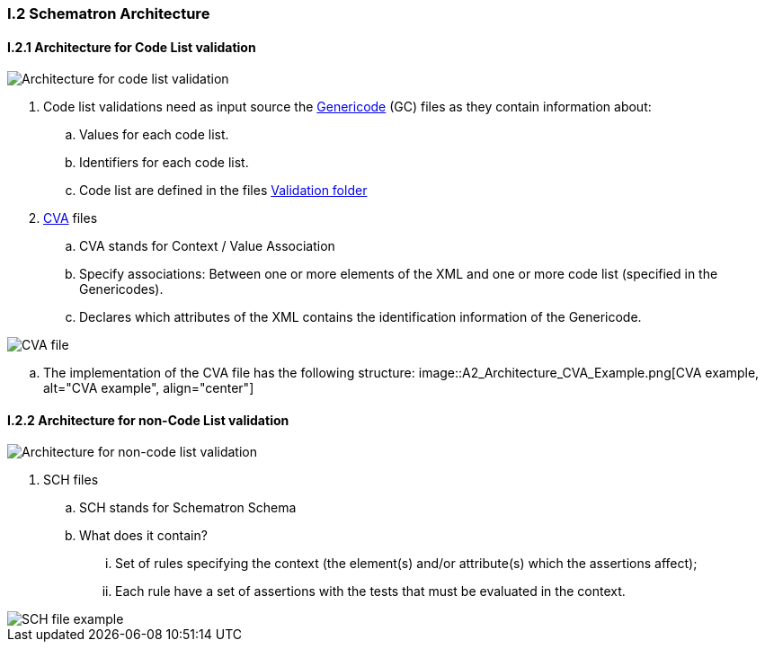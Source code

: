 
[.text-left]
=== I.2 Schematron Architecture

==== I.2.1 Architecture for Code List validation

image::A2_Architecture_CL.png[Architecture for code list validation, alt="Architecture for code list validation", align="center"]

. Code list validations need as input source the https://www.oasis-open.org/committees/tc_home.php?wg_abbrev=codelist[Genericode] (GC) files as they contain information about:
.. Values for each code list.
.. Identifiers for each code list.

.. Code list are defined in the files https://github.com/ESPD/ESPD-EDM/tree/2.0.2/docs/src/main/asciidoc/dist/val/schematron/common/gc[Validation folder]

. http://docs.oasis-open.org/codelist/ns/ContextValueAssociation/1.0/[CVA] files
.. CVA stands for Context / Value Association

.. Specify associations: Between one or more elements of the XML and one or more code list (specified in the Genericodes).

.. Declares which attributes of the XML contains the identification information of the Genericode.

image::A2_Architecture_CVA.png[CVA files, alt="CVA file", align="center"]

.. The implementation of the CVA file has the following structure:
image::A2_Architecture_CVA_Example.png[CVA example, alt="CVA example", align="center"]


==== I.2.2 Architecture for non-Code List validation

image::A2_Architecture_N-CL.png[Architecture for non-code list validation, alt="Architecture for non-code list validation", align="center"]

. SCH files
.. SCH stands for Schematron Schema

.. What does it contain?
... Set of rules specifying the context (the element(s) and/or attribute(s) which the assertions affect);
... Each rule have a set of assertions with the tests that must be evaluated in the context. 

image::A2_Architecture_SCH.png[SCH file example, alt="SCH file example", align="center"]

